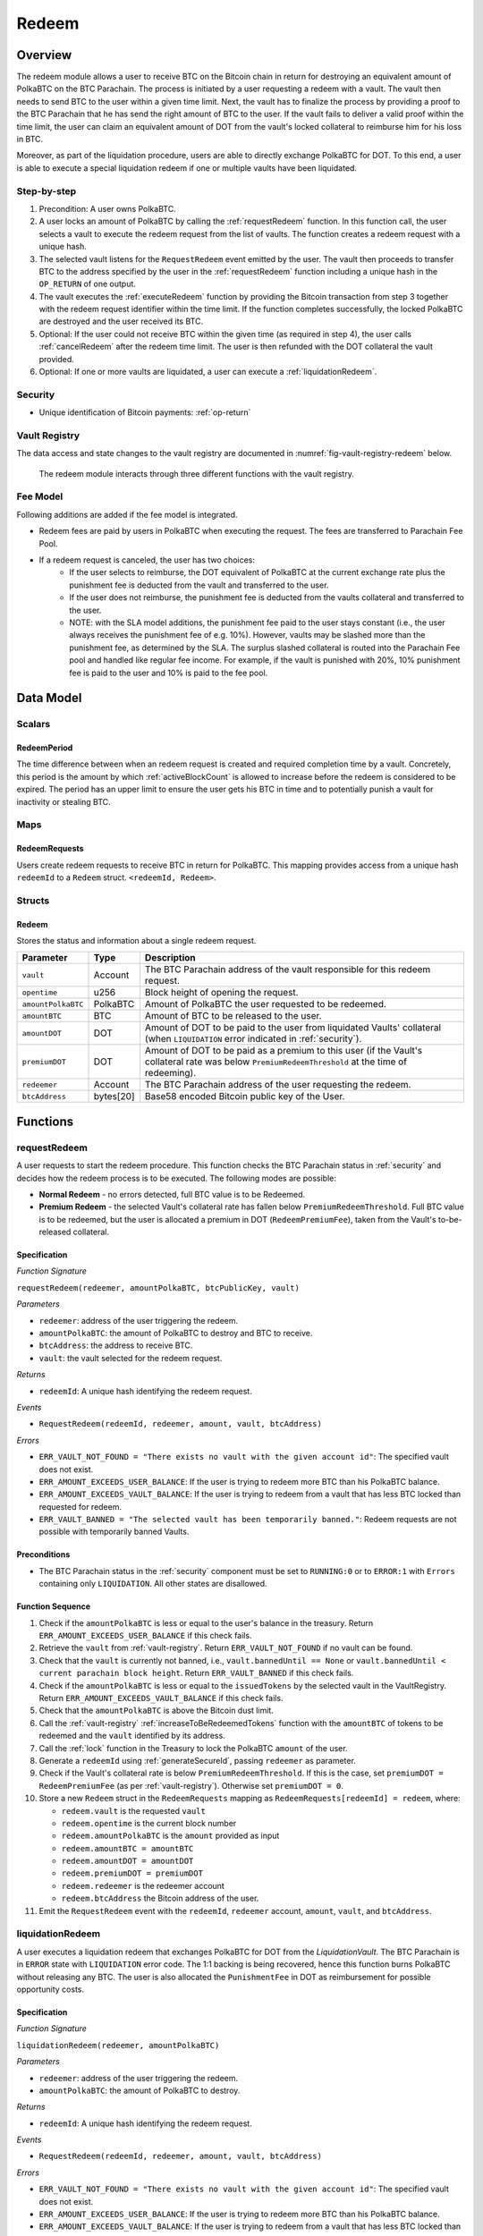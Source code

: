 .. _redeem-protocol:

Redeem
======

Overview
~~~~~~~~

The redeem module allows a user to receive BTC on the Bitcoin chain in return for destroying an equivalent amount of PolkaBTC on the BTC Parachain. The process is initiated by a user requesting a redeem with a vault. The vault then needs to send BTC to the user within a given time limit. Next, the vault has to finalize the process by providing a proof to the BTC Parachain that he has send the right amount of BTC to the user. If the vault fails to deliver a valid proof within the time limit, the user can claim an equivalent amount of DOT from the vault's locked collateral to reimburse him for his loss in BTC.

Moreover, as part of the liquidation procedure, users are able to directly exchange PolkaBTC for DOT. To this end, a user is able to execute a special liquidation redeem if one or multiple vaults have been liquidated.

Step-by-step
------------

1. Precondition: A user owns PolkaBTC.
2. A user locks an amount of PolkaBTC by calling the :ref:`requestRedeem` function. In this function call, the user selects a vault to execute the redeem request from the list of vaults. The function creates a redeem request with a unique hash.
3. The selected vault listens for the ``RequestRedeem`` event emitted by the user. The vault then proceeds to transfer BTC to the address specified by the user in the :ref:`requestRedeem` function including a unique hash in the ``OP_RETURN`` of one output.
4. The vault executes the :ref:`executeRedeem` function by providing the Bitcoin transaction from step 3 together with the redeem request identifier within the time limit. If the function completes successfully, the locked PolkaBTC are destroyed and the user received its BTC.
5. Optional: If the user could not receive BTC within the given time (as required in step 4), the user calls :ref:`cancelRedeem` after the redeem time limit. The user is then refunded with the DOT collateral the vault provided.
6. Optional: If one or more vaults are liquidated, a user can execute a :ref:`liquidationRedeem`.

Security
--------

- Unique identification of Bitcoin payments: :ref:`op-return`

Vault Registry
--------------

The data access and state changes to the vault registry are documented in :numref:`fig-vault-registry-redeem` below.

.. _fig-vault-registry-redeem:
.. figure:: ../figures/VaultRegistry-Redeem.png
    :alt: vault-registry-redeem

    The redeem module interacts through three different functions with the vault registry.

Fee Model
---------

Following additions are added if the fee model is integrated.

- Redeem fees are paid by users in PolkaBTC when executing the request. The fees are transferred to Parachain Fee Pool.
- If a redeem request is canceled, the user has two choices: 
    - If the user selects to reimburse, the DOT equivalent of PolkaBTC at the current exchange rate plus the punishment fee is deducted from the vault and transferred to the user. 
    - If the user does not reimburse, the punishment fee is deducted from the vaults collateral and transferred to the user.
    - NOTE: with the SLA model additions, the punishment fee paid to the user stays constant (i.e., the user always receives the punishment fee of e.g. 10%). However, vaults may be slashed more than the punishment fee, as determined by the SLA. The surplus slashed collateral is routed into the Parachain Fee pool and handled like regular fee income. For example, if the vault is punished with 20%, 10% punishment fee is paid to the user and 10% is paid to the fee pool.

Data Model
~~~~~~~~~~

Scalars
-------

RedeemPeriod
............

The time difference between when an redeem request is created and required completion time by a vault. Concretely, this period is the amount by which :ref:`activeBlockCount` is allowed to increase before the redeem is considered to be expired. The period has an upper limit to ensure the user gets his BTC in time and to potentially punish a vault for inactivity or stealing BTC.

Maps
----

RedeemRequests
...............

Users create redeem requests to receive BTC in return for PolkaBTC. This mapping provides access from a unique hash ``redeemId`` to a ``Redeem`` struct. ``<redeemId, Redeem>``.


Structs
-------

Redeem
......

Stores the status and information about a single redeem request.

.. tabularcolumns:: |l|l|L|

==================  ==========  =======================================================	
Parameter           Type        Description                                            
==================  ==========  =======================================================
``vault``           Account     The BTC Parachain address of the vault responsible for this redeem request.
``opentime``        u256        Block height of opening the request.
``amountPolkaBTC``  PolkaBTC    Amount of PolkaBTC the user requested to be redeemed.
``amountBTC``       BTC         Amount of BTC to be released to the user.
``amountDOT``       DOT         Amount of DOT to be paid to the user from liquidated Vaults' collateral (when ``LIQUIDATION`` error indicated in :ref:`security`). 
``premiumDOT``      DOT         Amount of DOT to be paid as a premium to this user (if the Vault's collateral rate was below ``PremiumRedeemThreshold`` at the time of redeeming).
``redeemer``        Account     The BTC Parachain address of the user requesting the redeem.
``btcAddress``      bytes[20]   Base58 encoded Bitcoin public key of the User.  
==================  ==========  =======================================================

Functions
~~~~~~~~~

.. _requestRedeem:

requestRedeem
--------------

A user requests to start the redeem procedure.
This function checks the BTC Parachain status in :ref:`security` and decides how the redeem process is to be executed. 
The following modes are possible:

* **Normal Redeem** - no errors detected, full BTC value is to be Redeemed. 
* **Premium Redeem** - the selected Vault's collateral rate has fallen below ``PremiumRedeemThreshold``. Full BTC value is to be redeemed, but the user is allocated a premium in DOT (``RedeemPremiumFee``), taken from the Vault's to-be-released collateral.

Specification
.............

*Function Signature*

``requestRedeem(redeemer, amountPolkaBTC, btcPublicKey, vault)``

*Parameters*

* ``redeemer``: address of the user triggering the redeem.
* ``amountPolkaBTC``: the amount of PolkaBTC to destroy and BTC to receive.
* ``btcAddress``: the address to receive BTC.
* ``vault``: the vault selected for the redeem request.

*Returns*

* ``redeemId``: A unique hash identifying the redeem request.

*Events*

* ``RequestRedeem(redeemId, redeemer, amount, vault, btcAddress)``

*Errors*

* ``ERR_VAULT_NOT_FOUND = "There exists no vault with the given account id"``: The specified vault does not exist. 
* ``ERR_AMOUNT_EXCEEDS_USER_BALANCE``: If the user is trying to redeem more BTC than his PolkaBTC balance.
* ``ERR_AMOUNT_EXCEEDS_VAULT_BALANCE``: If the user is trying to redeem from a vault that has less BTC locked than requested for redeem.
* ``ERR_VAULT_BANNED = "The selected vault has been temporarily banned."``: Redeem requests are not possible with temporarily banned Vaults.


Preconditions
.............

* The BTC Parachain status in the :ref:`security` component must be set to ``RUNNING:0`` or to ``ERROR:1`` with ``Errors`` containing only ``LIQUIDATION``. All other states are disallowed.

Function Sequence
.................

1. Check if the ``amountPolkaBTC`` is less or equal to the user's balance in the treasury. Return ``ERR_AMOUNT_EXCEEDS_USER_BALANCE`` if this check fails.

2. Retrieve the ``vault`` from :ref:`vault-registry`. Return ``ERR_VAULT_NOT_FOUND`` if no vault can be found.

3. Check that the ``vault`` is currently not banned, i.e., ``vault.bannedUntil == None`` or ``vault.bannedUntil < current parachain block height``. Return ``ERR_VAULT_BANNED`` if this check fails.

4. Check if the ``amountPolkaBTC`` is less or equal to the ``issuedTokens`` by the selected vault in the VaultRegistry. Return ``ERR_AMOUNT_EXCEEDS_VAULT_BALANCE`` if this check fails.

5. Check that the ``amountPolkaBTC`` is above the Bitcoin dust limit.

6. Call the :ref:`vault-registry` :ref:`increaseToBeRedeemedTokens` function with the ``amountBTC`` of tokens to be redeemed and the ``vault`` identified by its address.

7. Call the :ref:`lock` function in the Treasury to lock the PolkaBTC ``amount`` of the user.

8. Generate a ``redeemId`` using :ref:`generateSecureId`, passing ``redeemer`` as parameter.

9. Check if the Vault's collateral rate is below ``PremiumRedeemThreshold``. If this is the case, set ``premiumDOT = RedeemPremiumFee`` (as per :ref:`vault-registry`). Otherwise set ``premiumDOT = 0``.

10. Store a new ``Redeem`` struct in the ``RedeemRequests`` mapping as ``RedeemRequests[redeemId] = redeem``, where:
    
    - ``redeem.vault`` is the requested ``vault``
    - ``redeem.opentime`` is the current block number
    - ``redeem.amountPolkaBTC`` is the ``amount`` provided as input
    - ``redeem.amountBTC = amountBTC``
    - ``redeem.amountDOT = amountDOT``
    - ``redeem.premiumDOT = premiumDOT``
    - ``redeem.redeemer`` is the redeemer account
    - ``redeem.btcAddress`` the Bitcoin address of the user.

11. Emit the ``RequestRedeem`` event with the ``redeemId``, ``redeemer`` account, ``amount``, ``vault``, and ``btcAddress``.

.. _liquidationRedeem:

liquidationRedeem
-----------------

A user executes a liquidation redeem that exchanges PolkaBTC for DOT from the `LiquidationVault`. The BTC Parachain is in ``ERROR`` state with ``LIQUIDATION`` error code. The 1:1 backing is being recovered, hence this function burns PolkaBTC without releasing any BTC. The user is also allocated the ``PunishmentFee`` in DOT as reimbursement for possible opportunity costs.

Specification
.............

*Function Signature*

``liquidationRedeem(redeemer, amountPolkaBTC)``

*Parameters*

* ``redeemer``: address of the user triggering the redeem.
* ``amountPolkaBTC``: the amount of PolkaBTC to destroy.

*Returns*

* ``redeemId``: A unique hash identifying the redeem request.

*Events*

* ``RequestRedeem(redeemId, redeemer, amount, vault, btcAddress)``

*Errors*

* ``ERR_VAULT_NOT_FOUND = "There exists no vault with the given account id"``: The specified vault does not exist. 
* ``ERR_AMOUNT_EXCEEDS_USER_BALANCE``: If the user is trying to redeem more BTC than his PolkaBTC balance.
* ``ERR_AMOUNT_EXCEEDS_VAULT_BALANCE``: If the user is trying to redeem from a vault that has less BTC locked than requested for redeem.
* ``ERR_VAULT_BANNED = "The selected vault has been temporarily banned."``: Redeem requests are not possible with temporarily banned Vaults.


Preconditions
.............

* The BTC Parachain status in the :ref:`security` component must be set to ``RUNNING:0`` or to ``ERROR:1`` with ``Errors`` containing only ``LIQUIDATION``. All other states are disallowed.
* The selected vault must not have been banned. 

Function Sequence
.................

1. Check if the ``amountPolkaBTC`` is less or equal to the user's balance in the treasury. Return ``ERR_AMOUNT_EXCEEDS_USER_BALANCE`` if this check fails.

2. Check if the ``amountPolkaBTC`` is less or equal to the ``issuedTokens`` by the `LiquidationVault` in the VaultRegistry. Return ``ERR_AMOUNT_EXCEEDS_VAULT_BALANCE`` if this check fails.

3. Call the :ref:`vault-registry` :ref:`redeemTokensLiquidation` function with the ``amountBTC`` of tokens to be redeemed.

4. Call the :ref:`lock` and :ref:`burn` functions in the Treasury to lock the PolkaBTC ``amount`` of the user.

5. Emit the ``LiquidationRedeem`` event with the ``redeemer`` account and ``amountBTC``.


.. _executeRedeem:

executeRedeem
-------------

A vault calls this function after receiving an ``RequestRedeem`` event with his public key. Before calling the function, the vault transfers the specific amount of BTC to the BTC address given in the original redeem request. The vault completes the redeem with this function.

Specification
.............

*Function Signature*

``executeRedeem(vault, redeemId, merkleProof, rawTx)``

*Parameters*

* ``vault``: the vault responsible for executing this redeem request.
* ``redeemId``: the unique hash created during the ``requestRedeem`` function.
* ``merkleProof``: Merkle tree path (concatenated LE SHA256 hashes).
* ``rawTx``: Raw Bitcoin transaction including the transaction inputs and outputs.


*Events*

* ``ExecuteRedeem(redeemer, redeemId, amount, vault)``:

*Errors*

* ``ERR_REDEEM_ID_NOT_FOUND``: The ``redeemId`` cannot be found.
* ``ERR_REDEEM_PERIOD_EXPIRED``: The time limit as defined by the ``RedeemPeriod`` is not met.
* ``ERR_UNAUTHORIZED = Unauthorized: Caller must be associated vault``: The caller of this function is not the associated vault, and hence not authorized to take this action.


Preconditions
.............

* The BTC Parachain status in the :ref:`security` component must be set to ``RUNNING:0``.

Function Sequence
.................

1. Check if the ``vault`` is the ``redeem.vault``. Return ``ERR_UNAUTHORIZED`` if called by any account other than the associated ``redeem.vault``.
2. Check if the ``redeemId`` exists. Return ``ERR_REDEEM_ID_NOT_FOUND`` if not found.
3. Check if the redeem has expired by calling :ref:`hasExpired` in the Security module. If true, throws ``ERR_REDEEM_PERIOD_EXPIRED``.
4. Verify the transaction.

    - Call *verifyTransactionInclusion* in :ref:`btc-relay`, providing ``txId``, ``txBlockHeight``, ``txIndex``, and ``merkleProof`` as parameters. If this call returns an error, abort and return the received error. 
    - Call *validateTransaction* in :ref:`btc-relay`, providing ``rawTx``, the amount of to-be-redeemed BTC (``redeem.amount``), the ``redeemer``'s Bitcoin address (``redeem.btcAddress``), and the ``redeemId`` as parameters. If this call returns an error, abort and return the received error. 

5. Call the :ref:`burn` function in the Treasury to burn the ``redeem.amount`` of PolkaBTC of the user.

6. Check ``redeem.premiumDOT > 0``:
   
   a. If ``True``, call :ref:`redeemTokensPremium` in the VaultRegistry to release the Vault's collateral with the ``redeem.vault`` and the ``redeem.amount``, and ``redeemer`` and ``premiumDOT`` to allocate the DOT premium to the redeemer using the Vault's released collateral.
   b. Else call :ref:`redeemTokens` function in the VaultRegistry to release the Vault's collateral with the ``redeem.vault`` and the ``redeem.amount``.

7. Remove ``redeem`` from ``RedeemRequests``.
8. Emit an ``ExecuteRedeem`` event with the user's address, the redeemId, the amount, and the Vault's address.

.. _cancelRedeem:

cancelRedeem
------------

If a redeem request is not completed on time, the redeem request can be cancelled.
The user that initially requested the redeem process calls this function to obtain the Vault's collateral as compensation for not refunding the BTC back to his address.

The failed vault is banned from further issue, redeem and replace requests for a pre-defined time period (``PunishmentDelay`` as defined in :ref:`vault-registry`).


Specification
.............

*Function Signature*

``cancelRedeem(redeemId, reimburse)``

*Parameters*

* ``redeemId``: the unique hash of the redeem request.
* ``reimburse``: boolean flag, specifying if the user wishes to be reimbursed in DOT and slash the vault, or wishes to keep the PolkaBTC (and retry to redeem with another Vault).


*Events*

* ``CancelRedeem(redeemer, redeemId)``: Emits an event with the ``redeemId`` that is cancelled.

*Errors*

* ``ERR_REDEEM_ID_NOT_FOUND``: The ``redeemId`` cannot be found.
* ``ERR_REDEEM_PERIOD_NOT_EXPIRED``: Raises an error if the time limit to call ``executeRedeem`` has not yet passed.

Preconditions
.............

* None.


Function Sequence
.................

1. Check if an redeem with id ``redeemId`` exists. If not, throw ``ERR_REDEEM_ID_NOT_FOUND``. Otherwise, load the redeem request ``redeem = RedeemRequests[redeemId]``.

2. Check if the redeem has expired by calling :ref:`hasExpired` in the Security module. If false, throw ``ERR_REDEEM_PERIOD_NOT_EXPIRED``.

3. Retrieve the current BTC-DOT exchange rate (``exchangeRate``) via :ref:`getExchangeRate` from the :ref:`oracle`.

4. If ``reimburse == True`` (user requested to be reimbursed in DOT): 

   a. Call the :ref:`decreaseTokens` function in the VaultRegistry to transfer (a part) of the Vault's collateral to the user with the ``redeem.vault``, ``redeem.redeemer``, and ``redeem.amount`` parameters.

   b. Call the :ref:`burn` function in the Treasury to burn the ``redeem.amount`` of PolkaBTC of the user.
   
   c. Call :ref:`slashCollateral` in the :ref:`collateral-module` module, passing ``redeem.vault``, ``redeem.redeemer`` and the value of the reimbursed collateral, calculated as ``redeem.amountPolkaBTC *`` :ref:`getExchangeRate` ``* (1 + PunishmentFee / 100000)``

4. Else, if ``reimburse == False`` (user does not want full reimbursement and wishes to retry the redeem)
    
  a. Call :ref:`slashCollateral` in the :ref:`collateral-module` module, passing ``redeem.vault``, ``redeem.redeemer`` and value of the collateral punishment, calculated as ``redeem.amountPolkaBTC *`` :ref:`getExchangeRate` ``* (PunishmentFee / 100000)`` 

5. Temporarily Ban the vault from issue, redeem and replace processes by setting ``redeem.vault.bannedUntil = current parachain block height + PunishmentDelay``.

6. Remove ``redeem`` from ``RedeemRequests``.

7. Emit a ``CancelRedeem`` event with the ``redeemer`` account identifier and the ``redeemId``.


.. .. _getPartialRedeemFactor:
.. 
.. getPartialRedeemFactor
.. ----------------------
.. 
.. Calculates the fraction of BTC to be redeemed in DOT when the BTC Parachain state is in ``ERROR`` state due to a ``LIQUIDATION`` error.
.. 
.. Specification
.. .............
.. 
.. *Function Signature*
.. 
.. ``getPartialRedeemFactor()``
.. 
.. *Returns*
.. 
.. * ``redeemFactor``: integer value between 0 an 10000 indicating the percentage of BTC to be redeemed in DOT. 
.. 
.. Function Sequence
.. .................
.. 
.. 1. Get the current exchange rate (``exchangeRate``) using :ref:`getExchangeRate`.
.. 
.. 2. Calculate ``totalLiquidationValue =`` :math:`\sum_{v}^{LiquidationList} (\mathit{v.issuedTokens} \cdot \mathit{exchangeRate} - \mathit{v.collateral})`
.. 
.. 3. Retrieve the ``TotalSupply`` of PolkaBTC from :ref:`treasury-module`.
.. 
.. 4. Return ``totalLiquidationValue / TotalSupply``


Events
~~~~~~~

RequestRedeem
-------------

Emit an event when a redeem request is created. This event needs to be monitored by the vault to start the redeem request.

*Event Signature*

``RequestRedeem(redeemId, redeemer, amountPolkaBTC, vault, btcAddress)``

*Parameters*

* ``redeemId``: The unique identifier of this redeem request.
* ``redeemer``: address of the user triggering the redeem.
* ``amountPolkaBTC``: the amount of PolkaBTC to destroy and BTC to receive.
* ``btcAddress``: the address to receive BTC.
* ``vault``: the vault selected for the redeem request.

*Functions*

* ref:`requestRedeem`

LiquidationRedeem
-----------------

Emit an event when a user creates a liquidation redeem.

*Event Signature*

``LiquidationRedeem(redeemer, amountPolkaBTC)``

*Parameters*

* ``redeemer``: address of the user triggering the redeem.
* ``amountPolkaBTC``: the amount of PolkaBTC to destroy and BTC to receive.

*Functions*

* ref:`liquidationRedeem`

ExecuteRedeem
-------------

Emit an event when a redeem request is successfully executed by a vault.

*Event Signature*

``ExecuteRedeem(redeemer, redeemId, amountPolkaBTC, vault)``

*Parameters*

* ``redeemer``: address of the user triggering the redeem.
* ``redeemId``: the unique hash created during the ``requestRedeem`` function,
* ``amountPolkaBTC``: the amount of PolkaBTC to destroy and BTC to receive.
* ``vault``: the vault responsible for executing this redeem request.


*Functions*

* ref:`executeRedeem`


CancelRedeem
------------

Emit an event when a user cancels a redeem request that has not been fulfilled after the ``RedeemPeriod`` has passed.

*Event Signature*

``CancelRedeem(redeemer, redeemId)``

*Parameters*

* ``redeemer``: The redeemer starting the redeem process.
* ``redeemId``: the unique hash of the redeem request.

*Functions*

* ref:`cancelRedeem`

Error Codes
~~~~~~~~~~~

``ERR_VAULT_NOT_FOUND``

* **Message**: "There exists no vault with the given account id."
* **Function**: :ref:`requestRedeem`, :ref:`liquidationRedeem`
* **Cause**: The specified vault does not exist.

``ERR_AMOUNT_EXCEEDS_USER_BALANCE``

* **Message**: "The requested amount exceeds the user's balance."
* **Function**: :ref:`requestRedeem`, :ref:`liquidationRedeem`
* **Cause**: If the user is trying to redeem more BTC than his PolkaBTC balance.

``ERR_VAULT_BANNED``

* **Message**: "The selected vault has been temporarily banned."
* **Function**: :ref:`requestRedeem`
* **Cause**:  Redeem requests are not possible with temporarily banned Vaults

``ERR_AMOUNT_EXCEEDS_VAULT_BALANCE``

* **Message**: "The requested amount exceeds the vault's balance."
* **Function**: :ref:`requestRedeem`, :ref:`liquidationRedeem`
* **Cause**: If the user is trying to redeem from a vault that has less BTC locked than requested for redeem.

``ERR_REDEEM_ID_NOT_FOUND``

* **Message**: "The ``redeemId`` cannot be found."
* **Function**: :ref:`executeRedeem`
* **Cause**: The ``redeemId`` in the ``RedeemRequests`` mapping returned ``None``.

``ERR_REDEEM_PERIOD_EXPIRED``

* **Message**: "The redeem period expired."
* **Function**: :ref:`executeRedeem`
* **Cause**: The time limit as defined by the ``RedeemPeriod`` is not met.

``ERR_UNAUTHORIZED``

* **Message**: "Unauthorized: Caller must be associated vault."
* **Function**: :ref:`executeRedeem`
* **Cause**: The caller of this function is not the associated vault, and hence not authorized to take this action.

``ERR_REDEEM_PERIOD_NOT_EXPIRED``

* **Message**: "The period to complete the redeem request is not yet expired."
* **Function**: :ref:`cancelRedeem`
* **Cause**:  Raises an error if the time limit to call ``executeRedeem`` has not yet passed.


